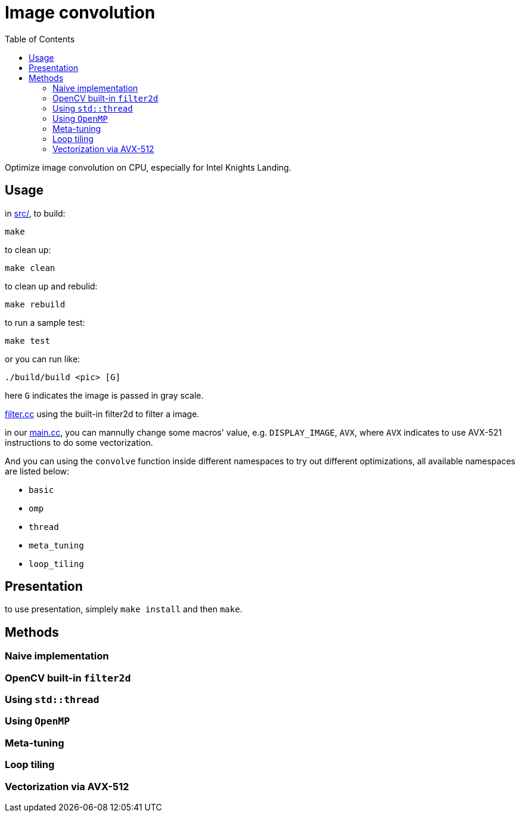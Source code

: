 :toc:

= Image convolution

Optimize image convolution on CPU, especially for Intel Knights Landing.

== Usage

in link:src/[src/], to build:

    make

to clean up:

    make clean

to clean up and rebulid:

    make rebuild

to run a sample test:

    make test

or you can run like:

    ./build/build <pic> [G]

here `G` indicates the image is passed in gray scale.

link:src/filter.cc[filter.cc] using the built-in filter2d to filter a image.

in our link:src/main.cc[main.cc], you can mannully change some macros' value, e.g. `DISPLAY_IMAGE`, `AVX`,
where `AVX` indicates to use AVX-521 instructions to do some vectorization.

And you can using the `convolve` function inside different namespaces to try out
different optimizations, all available namespaces are listed below:

* `basic`
* `omp`
* `thread`
* `meta_tuning`
* `loop_tiling`

== Presentation

to use presentation, simplely `make install` and then `make`.

== Methods

=== Naive implementation

=== OpenCV built-in `filter2d`

=== Using `std::thread`

=== Using `OpenMP`

=== Meta-tuning

=== Loop tiling

=== Vectorization via AVX-512

